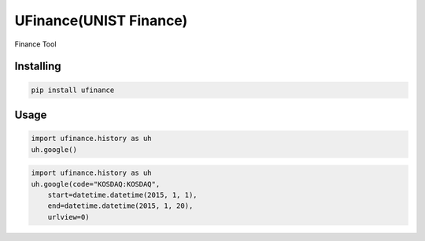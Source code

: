 UFinance(UNIST Finance)
========

Finance Tool


Installing
----------

.. code-block:: python

    pip install ufinance

Usage
-----

.. code-block:: python

    import ufinance.history as uh
    uh.google()

.. code-block:: python

    import ufinance.history as uh
    uh.google(code="KOSDAQ:KOSDAQ",
        start=datetime.datetime(2015, 1, 1),
        end=datetime.datetime(2015, 1, 20),
        urlview=0)
